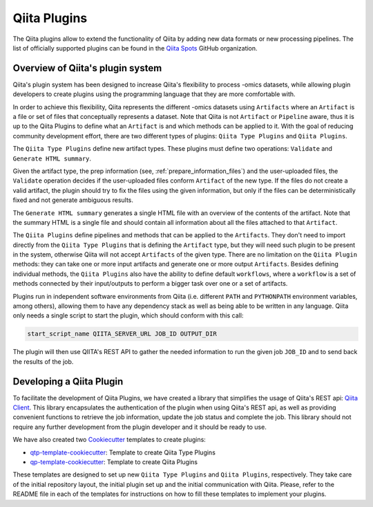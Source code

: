 .. _plugins:

.. index :: plugins

Qiita Plugins
=============

The Qiita plugins allow to extend the functionality of Qiita by adding new data
formats or new processing pipelines. The list of officially supported plugins
can be found in the `Qiita Spots <https://github.com/qiita-spots>`__ GitHub
organization.

Overview of Qiita's plugin system
---------------------------------

Qiita's plugin system has been designed to increase Qiita's flexibility to
process -omics datasets, while allowing plugin developers to create plugins
using the programming language that they are more comfortable with.

In order to achieve this flexibility, Qiita represents the different -omics
datasets using ``Artifacts`` where an ``Artifact`` is a file or set of files
that conceptually represents a dataset. Note that Qiita is not ``Artifact`` or
``Pipeline`` aware, thus it is up to the Qiita Plugins to define what an
``Artifact`` is and which methods can be applied to it. With the goal of reducing
community development effort, there are two different types of plugins:
``Qiita Type Plugins`` and ``Qiita Plugins``.

The ``Qiita Type Plugins`` define new artifact types. These plugins must define
two operations: ``Validate`` and ``Generate HTML summary``.

Given the artifact type, the prep information (see, :ref:`prepare_information_files`)
and the user-uploaded files, the ``Validate`` operation decides if the
user-uploaded files conform ``Artifact`` of the new type. If the files do
not create a valid artifact, the plugin should try to fix the files using the
given information, but only if the files can be deterministically fixed and not
generate ambiguous results.

The ``Generate HTML summary`` generates a single HTML file with an overview
of the contents of the artifact. Note that the summary HTML is a single file
and should contain all information about all the files attached to that
``Artifact``.

The ``Qiita Plugins`` define pipelines and methods that can be applied to
the ``Artifacts``.  They don't need to import directly from the
``Qiita Type Plugins`` that is defining the ``Artifact`` type, but they will
need such plugin to be present in the system, otherwise Qiita will not accept
``Artifacts`` of the given type. There are no limitation on the ``Qiita Plugin``
methods: they can take one or more input artifacts and generate one or more
output ``Artifacts``. Besides defining individual methods, the ``Qiita Plugins``
also have the ability to define default ``workflows``, where a ``workflow`` is
a set of methods connected by their input/outputs to perform a bigger task over
one or a set of artifacts.

Plugins run in independent software environments from Qiita (i.e. different
``PATH`` and ``PYTHONPATH`` environment variables, among others), allowing them
to have any dependency stack as well as being able to be written in any
language. Qiita only needs a single script to start the plugin, which should
conform with this call:

.. code-block:: bash

    start_script_name QIITA_SERVER_URL JOB_ID OUTPUT_DIR

The plugin will then use QIITA's REST API to gather the needed information
to run the given job ``JOB_ID`` and to send back the results of the job.

Developing a Qiita Plugin
-------------------------

To facilitate the development of Qiita Plugins, we have created a library that
simplifies the usage of Qiita's REST api:
`Qiita Client <https://github.com/qiita-spots/qiita_client>`__. This library
encapsulates the authentication of the plugin when using Qiita's REST api, as
well as providing convenient functions to retrieve the job information, update
the job status and complete the job. This library should not require any
further development from the plugin developer and it should be ready to use.

We have also created two `Cookiecutter <https://github.com/audreyr/cookiecutter>`__
templates to create plugins:

- `qtp-template-cookiecutter <https://github.com/qiita-spots/qtp-template-cookiecutter>`__: Template to create Qiita Type Plugins
- `qp-template-cookiecutter <https://github.com/qiita-spots/qp-template-cookiecutter>`__: Template to create Qiita Plugins

These templates are designed to set up new ``Qiita Type Plugins`` and
``Qiita Plugins``, respectively. They take care of the initial repository layout,
the initial plugin set up and the initial communication with Qiita. Please,
refer to the README file in each of the templates for instructions on how to
fill these templates to implement your plugins.
